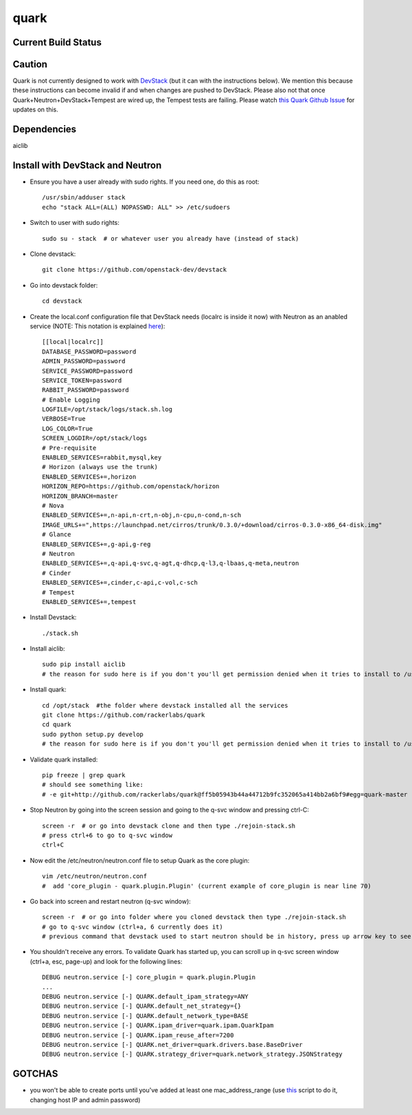 =====
quark
=====

Current Build Status
====================
.. image:: https://api.travis-ci.org/rackerlabs/quark.png
    :target: https://travis-ci.org/rackerlabs/quark

Caution
=======
Quark is not currently designed to work with `DevStack <http://devstack.org>`_ (but it can with the instructions below).  We mention this because these instructions can become invalid if and when changes are pushed to DevStack.  Please also not that once Quark+Neutron+DevStack+Tempest are wired up, the Tempest tests are failing. Please watch `this Quark Github Issue <https://github.com/rackerlabs/quark/issues/50>`_ for updates on this.

Dependencies
===================
aiclib

Install with DevStack and Neutron
=================================

- Ensure you have a user already with sudo rights.  If you need one, do this as root::

    /usr/sbin/adduser stack
    echo "stack ALL=(ALL) NOPASSWD: ALL" >> /etc/sudoers

- Switch to user with sudo rights::

    sudo su - stack  # or whatever user you already have (instead of stack)

- Clone devstack::

    git clone https://github.com/openstack-dev/devstack

- Go into devstack folder::

    cd devstack

- Create the local.conf configuration file that DevStack needs (localrc is inside it now) with Neutron as an anabled service (NOTE: This notation is explained `here <http://devstack.org/configuration.html>`_)::

    [[local|localrc]]
    DATABASE_PASSWORD=password
    ADMIN_PASSWORD=password
    SERVICE_PASSWORD=password
    SERVICE_TOKEN=password
    RABBIT_PASSWORD=password
    # Enable Logging
    LOGFILE=/opt/stack/logs/stack.sh.log
    VERBOSE=True
    LOG_COLOR=True
    SCREEN_LOGDIR=/opt/stack/logs
    # Pre-requisite
    ENABLED_SERVICES=rabbit,mysql,key
    # Horizon (always use the trunk)
    ENABLED_SERVICES+=,horizon
    HORIZON_REPO=https://github.com/openstack/horizon
    HORIZON_BRANCH=master
    # Nova
    ENABLED_SERVICES+=,n-api,n-crt,n-obj,n-cpu,n-cond,n-sch
    IMAGE_URLS+=",https://launchpad.net/cirros/trunk/0.3.0/+download/cirros-0.3.0-x86_64-disk.img"
    # Glance
    ENABLED_SERVICES+=,g-api,g-reg
    # Neutron
    ENABLED_SERVICES+=,q-api,q-svc,q-agt,q-dhcp,q-l3,q-lbaas,q-meta,neutron
    # Cinder
    ENABLED_SERVICES+=,cinder,c-api,c-vol,c-sch
    # Tempest
    ENABLED_SERVICES+=,tempest

- Install Devstack::
    
    ./stack.sh

- Install aiclib::
  
    sudo pip install aiclib   
    # the reason for sudo here is if you don't you'll get permission denied when it tries to install to /usr/local/lib/python2.7/dist/packages

- Install quark::

    cd /opt/stack  #the folder where devstack installed all the services
    git clone https://github.com/rackerlabs/quark
    cd quark
    sudo python setup.py develop
    # the reason for sudo here is if you don't you'll get permission denied when it tries to install to /usr/local/lib/python2.7/dist/packages

- Validate quark installed::

    pip freeze | grep quark
    # should see something like:
    # -e git+http://github.com/rackerlabs/quark@ff5b05943b44a44712b9fc352065a414bb2a6bf9#egg=quark-master

- Stop Neutron by going into the screen session and going to the q-svc window and pressing ctrl-C::

    screen -r  # or go into devstack clone and then type ./rejoin-stack.sh
    # press ctrl+6 to go to q-svc window
    ctrl+C

- Now edit the /etc/neutron/neutron.conf file to setup Quark as the core plugin::

    vim /etc/neutron/neutron.conf
    #  add 'core_plugin - quark.plugin.Plugin' (current example of core_plugin is near line 70)

- Go back into screen and restart neutron (q-svc window)::

    screen -r  # or go into folder where you cloned devstack then type ./rejoin-stack.sh
    # go to q-svc window (ctrl+a, 6 currently does it)
    # previous command that devstack used to start neutron should be in history, press up arrow key to see it

- You shouldn't receive any errors.  To validate Quark has started up, you can scroll up in q-svc screen window (ctrl+a, esc, page-up) and look for the following lines::

    DEBUG neutron.service [-] core_plugin = quark.plugin.Plugin
    ...
    DEBUG neutron.service [-] QUARK.default_ipam_strategy=ANY
    DEBUG neutron.service [-] QUARK.default_net_strategy={}
    DEBUG neutron.service [-] QUARK.default_network_type=BASE
    DEBUG neutron.service [-] QUARK.ipam_driver=quark.ipam.QuarkIpam
    DEBUG neutron.service [-] QUARK.ipam_reuse_after=7200
    DEBUG neutron.service [-] QUARK.net_driver=quark.drivers.base.BaseDriver
    DEBUG neutron.service [-] QUARK.strategy_driver=quark.network_strategy.JSONStrategy

GOTCHAS
=======
- you won't be able to create ports until you've added at least one mac_address_range (use `this <https://gist.github.com/jmeridth/8561910>`_ script to do it, changing host IP and admin password)
